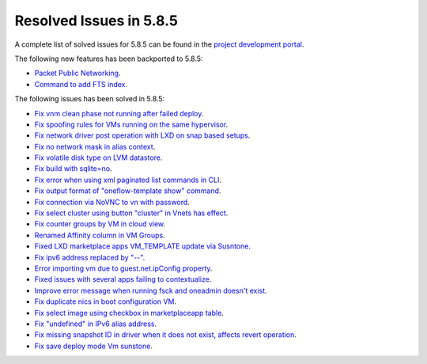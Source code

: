 .. _resolved_issues_585:

Resolved Issues in 5.8.5
--------------------------------------------------------------------------------

A complete list of solved issues for 5.8.5 can be found in the `project development portal <https://github.com/OpenNebula/one/milestone/29>`__.

The following new features has been backported to 5.8.5:

- `Packet Public Networking <https://github.com/OpenNebula/one/issues/3042>`__.
- `Command to add FTS index <https://github.com/OpenNebula/one/issues/3530>`__.

The following issues has been solved in 5.8.5:

- `Fix vnm clean phase not running after failed deploy <https://github.com/OpenNebula/one/issues/3540>`__.
- `Fix spoofing rules for VMs running on the same hypervisor <https://github.com/OpenNebula/one/issues/3556>`__.
- `Fix network driver post operation with LXD on snap based setups <https://github.com/OpenNebula/one/issues/3596>`__.
- `Fix no network mask in alias context <https://github.com/OpenNebula/one/issues/3578>`__.
- `Fix volatile disk type on LVM datastore <https://github.com/OpenNebula/one/issues/3203>`__.
- `Fix build with sqlite=no <https://github.com/OpenNebula/one/issues/3585>`__.
- `Fix error when using xml paginated list commands in CLI <https://github.com/OpenNebula/one/issues/3628>`__.
- `Fix output format of "oneflow-template show" command <https://github.com/OpenNebula/one/issues/3607>`__.
- `Fix connection via NoVNC to vn with password <https://github.com/OpenNebula/one/issues/3597>`__.
- `Fix select cluster using button "cluster" in Vnets has effect <https://github.com/OpenNebula/one/issues/3217>`__.
- `Fix counter groups by VM in cloud view <https://github.com/OpenNebula/one/issues/3120>`__.
- `Renamed Affinity column in VM Groups <https://github.com/OpenNebula/one/issues/3599>`__.
- `Fixed LXD marketplace apps VM_TEMPLATE update via Susntone  <https://github.com/OpenNebula/one/issues/3559>`__.
- `Fix ipv6 address replaced by "--" <https://github.com/OpenNebula/one/issues/3241>`__.
- `Error importing vm due to guest.net.ipConfig property <https://github.com/OpenNebula/one/issues/3563>`__.
- `Fixed issues with several apps failing to contextualize <https://github.com/OpenNebula/one/issues/3663>`__.
- `Improve error message when running fsck and oneadmin doesn't exist <https://github.com/OpenNebula/one/issues/2248>`__.
- `Fix duplicate nics in boot configuration VM <https://github.com/OpenNebula/one/issues/3101>`__.
- `Fix select image using checkbox in marketplaceapp table <https://github.com/OpenNebula/one/issues/3621>`__.
- `Fix "undefined" in IPv6 alias address <https://github.com/OpenNebula/one/issues/3626>`__.
- `Fix missing snapshot ID in driver when it does not exist, affects revert operation <https://github.com/OpenNebula/one/issues/3687>`__.
- `Fix save deploy mode Vm sunstone <https://github.com/OpenNebula/one/issues/3303>`__.
